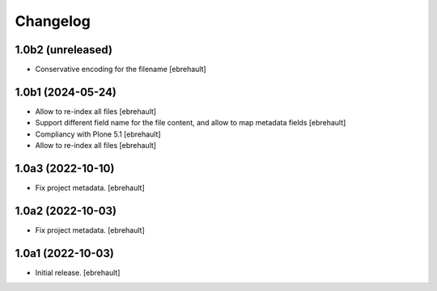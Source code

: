 Changelog
=========

1.0b2 (unreleased)
------------------

- Conservative encoding for the filename
  [ebrehault]


1.0b1 (2024-05-24)
------------------

- Allow to re-index all files
  [ebrehault]

- Support different field name for the file content, and allow to map metadata fields
  [ebrehault]

- Compliancy with Plone 5.1
  [ebrehault]

- Allow to re-index all files
  [ebrehault]


1.0a3 (2022-10-10)
------------------

- Fix project metadata.
  [ebrehault]

1.0a2 (2022-10-03)
------------------

- Fix project metadata.
  [ebrehault]


1.0a1 (2022-10-03)
------------------

- Initial release.
  [ebrehault]
